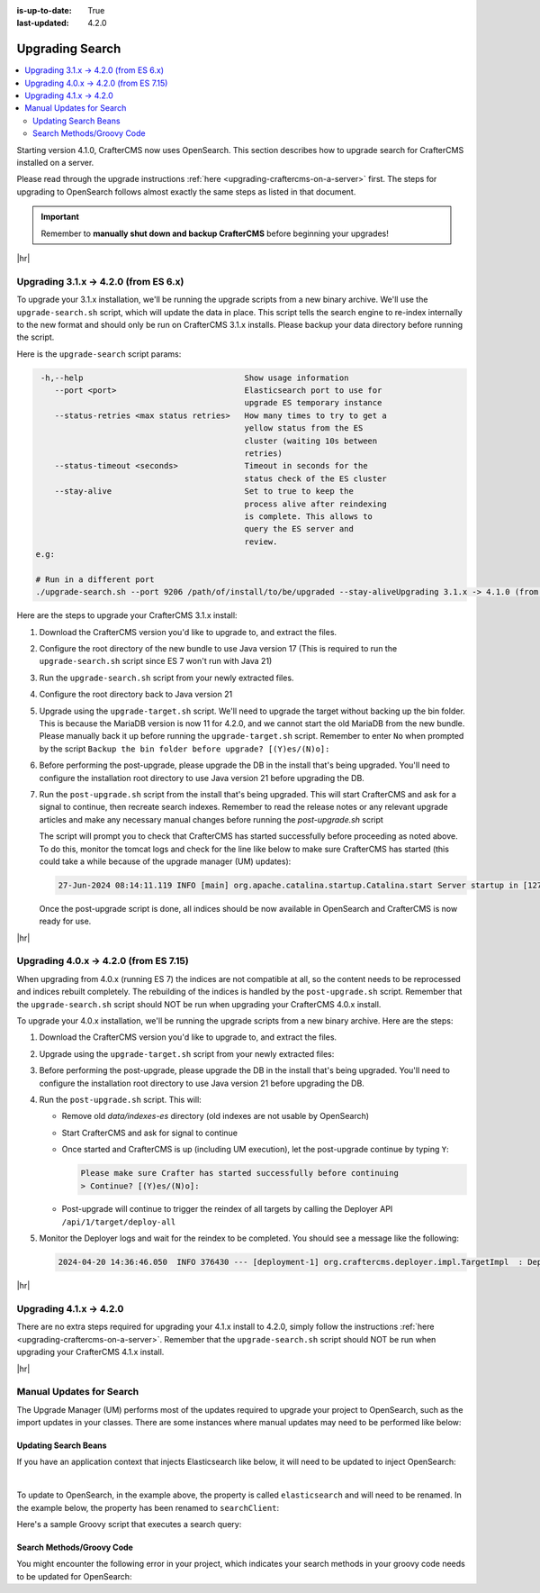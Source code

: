 :is-up-to-date: True
:last-updated: 4.2.0

.. _upgrading-search:

================
Upgrading Search
================
.. contents::
    :local:

Starting version 4.1.0, CrafterCMS now uses OpenSearch.
This section describes how to upgrade search for CrafterCMS installed on a server.

Please read through the upgrade instructions :ref:`here <upgrading-craftercms-on-a-server>` first.
The steps for upgrading to OpenSearch follows almost exactly the same steps as listed in that document.

.. important::
    Remember to **manually shut down and backup CrafterCMS** before beginning your upgrades!

|hr|

--------------------------------------
Upgrading 3.1.x -> 4.2.0 (from ES 6.x)
--------------------------------------
To upgrade your 3.1.x installation, we'll be running the upgrade scripts from a new binary archive.
We'll use the ``upgrade-search.sh`` script, which will update the data in place.
This script tells the search engine to re-index internally to the new format and should only be run on CrafterCMS 3.1.x installs.
Please backup your data directory before running the script.

Here is the ``upgrade-search`` script params:

.. code-block:: text

     -h,--help                                  Show usage information
        --port <port>                           Elasticsearch port to use for
                                                upgrade ES temporary instance
        --status-retries <max status retries>   How many times to try to get a
                                                yellow status from the ES
                                                cluster (waiting 10s between
                                                retries)
        --status-timeout <seconds>              Timeout in seconds for the
                                                status check of the ES cluster
        --stay-alive                            Set to true to keep the
                                                process alive after reindexing
                                                is complete. This allows to
                                                query the ES server and
                                                review.
    e.g:

    # Run in a different port
    ./upgrade-search.sh --port 9206 /path/of/install/to/be/upgraded --stay-aliveUpgrading 3.1.x -> 4.1.0 (from ES 6.x)

Here are the steps to  upgrade your CrafterCMS  3.1.x install:

#. Download the CrafterCMS version you'd like to upgrade to, and extract the files.
#. Configure the root directory of the new bundle to use Java version 17 (This is required to run the ``upgrade-search.sh`` 
   script since ES 7 won't run with Java 21)
#. Run the ``upgrade-search.sh`` script from your newly extracted files.

   .. code-block:: bash
       :caption: *Run the upgrade-search script*
       :emphasize-lines: 1

       ./bin/upgrade/upgrade-search.sh /path/of/install/to/be/upgraded --stay-alive
       ========================================================================
       Search upgrade started
       ========================================================================
       ...
       End process. Stop Elasticsearch
       Move indexes from 'data/indexes-es' to 'indexes'
       ========================================================================
       Search upgrade completed
       ========================================================================

#. Configure the root directory back to Java version 21
#. Upgrade using the ``upgrade-target.sh`` script. We'll need to upgrade the target without backing up the bin folder.
   This is because the MariaDB version is now 11 for 4.2.0, and we cannot start the old MariaDB from the new bundle.
   Please manually back it up before running the ``upgrade-target.sh`` script. Remember to enter ``No`` when prompted
   by the script ``Backup the bin folder before upgrade? [(Y)es/(N)o]:``

   .. code-block:: bash
       :caption: *Run the upgrade-target script*
       :emphasize-lines: 1,3

       ./bin/upgrade/upgrade-target.sh /path/of/install/to/be/upgraded
       ...
       > Backup the bin folder before upgrade? [(Y)es/(N)o]:n
       ...
       ========================================================================
       Upgrade completed
       ========================================================================
       !!! Please read the release notes and make any necessary manual changes, then run the post upgrade script: /path/of/install/to/be/upgraded/bin/upgrade/post-upgrade.sh !!!

#. Before performing the post-upgrade, please upgrade the DB in the install that's being upgraded.
   You'll need to configure the installation root directory to use Java version 21 before upgrading the DB.

   .. code-block:: bash
       :caption: *Upgrade the DB*
       :emphasize-lines: 2

       cd /path/of/install/to/be/upgraded
       ./bin/crafter.sh upgradedb
       ...
       ------------------------------------------------------------------------
       Starting upgrade of embedded database /path/of/install/to/be/upgraded/data/db
       ------------------------------------------------------------------------
       ...
       > Upgrade database completed

#. Run the ``post-upgrade.sh`` script from the install that's being upgraded. This will start CrafterCMS and ask for
   a signal to continue, then recreate search indexes. Remember to read the release notes or any relevant upgrade
   articles and make any necessary manual changes before running the `post-upgrade.sh` script

   .. code-block:: bash
       :caption: *Run the post-upgrade script*
       :emphasize-lines: 2,7-8

       cd /path/of/install/to/be/upgraded/bin/upgrade/
       ./post-upgrade.sh
       ========================================================================
       Post-upgrade 3.1.30 -> 4.2.0
       ========================================================================
       ...
       Please make sure Crafter has started successfully before continuing
       > Continue? [(Y)es/(N)o]: y
       ~~~~~~~~~~~~~~~~~~~~~~~~~~~~~~~~~~~~~~~~~~~~~~~~~~~~~~~~~~~~~~~~~~~~~~~~
       Re-creating Search indexes for sites
       ~~~~~~~~~~~~~~~~~~~~~~~~~~~~~~~~~~~~~~~~~~~~~~~~~~~~~~~~~~~~~~~~~~~~~~~~
       WARNING: This will delete the current Search site indexes and recreate them.
       This is necessary because of a major Search upgrade. Don't proceed
       if you can't have any search downtime.
       > Proceed? [(Y)es/(N)o]: y
       ...
       ========================================================================
       Post-upgrade completed
       ========================================================================
       Crafter has already been started, you can use the system again

   The script will prompt you to check that CrafterCMS has started successfully before proceeding as noted above.
   To do this, monitor the tomcat logs and check for the line like below to make sure CrafterCMS has started
   (this could take a while because of the upgrade manager (UM) updates):

   .. code-block:: text

       27-Jun-2024 08:14:11.119 INFO [main] org.apache.catalina.startup.Catalina.start Server startup in [127790] milliseconds

   Once the post-upgrade script is done, all indices should be now available in OpenSearch and CrafterCMS is now ready for use.

|hr|

---------------------------------------
Upgrading 4.0.x -> 4.2.0 (from ES 7.15)
---------------------------------------
When upgrading from 4.0.x (running ES 7) the indices are not compatible at all, so the content needs to be reprocessed
and indices rebuilt completely. The rebuilding of the indices is handled by the ``post-upgrade.sh`` script.
Remember that the ``upgrade-search.sh`` script should NOT be run when upgrading your CrafterCMS 4.0.x install.

To upgrade your 4.0.x installation, we'll be running the upgrade scripts from a new binary archive.
Here are the steps:

#. Download the CrafterCMS version you'd like to upgrade to, and extract the files.
#. Upgrade using the ``upgrade-target.sh`` script from your newly extracted files:

   .. code-block:: bash
       :caption: *Run the upgrade-target script*

       ./upgrade-target.sh /path/of/install/to/be/upgraded

#. Before performing the post-upgrade, please upgrade the DB in the install that's being upgraded.
   You'll need to configure the installation root directory to use Java version 21 before upgrading the DB.

   .. code-block:: bash
       :caption: *Upgrade the DB*
       :emphasize-lines: 2

       cd /path/of/install/to/be/upgraded
       ./bin/crafter.sh upgradedb
       ...
       ------------------------------------------------------------------------
       Starting upgrade of embedded database /path/of/install/to/be/upgraded/data/db
       ------------------------------------------------------------------------
       ...
       > Upgrade database completed

#. Run the ``post-upgrade.sh`` script. This will:

   - Remove old *data/indexes-es* directory (old indexes are not usable by OpenSearch)
   - Start CrafterCMS and ask for signal to continue
   - Once started and CrafterCMS is up (including UM execution), let the post-upgrade continue by typing ``Y``:

     .. code-block:: bash

         Please make sure Crafter has started successfully before continuing
         > Continue? [(Y)es/(N)o]:

   - Post-upgrade will continue to trigger the reindex of all targets by calling the Deployer API ``/api/1/target/deploy-all``

#. Monitor the Deployer logs and wait for the reindex to be completed. You should see a message like the following:

   .. code-block:: text

       2024-04-20 14:36:46.050  INFO 376430 --- [deployment-1] org.craftercms.deployer.impl.TargetImpl  : Deployment for editorial110-authoring finished in 9.953 secs

|hr|

------------------------
Upgrading 4.1.x -> 4.2.0
------------------------
There are no extra steps required for upgrading your 4.1.x install to 4.2.0, simply follow the instructions
:ref:`here <upgrading-craftercms-on-a-server>`. Remember that the ``upgrade-search.sh`` script should NOT be run when
upgrading your CrafterCMS 4.1.x install.

|hr|

-------------------------
Manual Updates for Search
-------------------------
The Upgrade Manager (UM) performs most of the updates required to upgrade your project to OpenSearch, such as the import updates in your classes.  There are some instances where manual updates may need to be performed like below:

^^^^^^^^^^^^^^^^^^^^^
Updating Search Beans
^^^^^^^^^^^^^^^^^^^^^
If you have an application context that injects Elasticsearch like below, it will need to be updated to inject OpenSearch:

.. code-block:: xml
    :caption: *Application context that injects Elasticsearch*
    :emphasize-lines: 8

    <beans xmlns="http://www.springframework.org/schema/beans"
                 xmlns:xsi="http://www.w3.org/2001/XMLSchema-instance"
                 xsi:schemaLocation="http://www.springframework.org/schema/beans http://www.springframework.org/schema/beans/spring-beans.xsd">

        <bean id="demoProfileService" class="com.demo.services.ProfileService" />

        <bean id="demoSearchService" class="com.demo.services.SearchService">
            <property name="elasticsearch" ref="crafter.elasticsearchService" />
            <property name="urlTransformationService" ref="crafter.urlTransformationService" />
        </bean>
    </beans>

|

To update to OpenSearch, in the example above, the property is called ``elasticsearch`` and will need to be renamed.  In the example below, the property has been renamed to ``searchClient``:

.. code-block:: xml
    :caption: *Application context injection updated to OpenSearch*
    :emphasize-lines: 8

    <beans xmlns="http://www.springframework.org/schema/beans"
                 xmlns:xsi="http://www.w3.org/2001/XMLSchema-instance"
                 xsi:schemaLocation="http://www.springframework.org/schema/beans http://www.springframework.org/schema/beans/spring-beans.xsd">

        <bean id="demoProfileService" class="com.demo.services.ProfileService" />

        <bean id="demoSearchService" class="com.demo.services.SearchService">
            <property name="searchClient" ref="crafter.searchService" />
            <property name="urlTransformationService" ref="crafter.urlTransformationService" />
        </bean>
    </beans>

Here's a sample Groovy script that executes a search query:

.. code-block:: groovy
    :linenos:

    package com.demo.services

    import org.craftercms.search.opensearch.OpenSearchWrapper
    import org.craftercms.search.opensearch.OpenSearchService

    class SearchService {

      OpenSearchService opensearchService

      /**
       * Executes a search query
       *
       */
      def search(Map<String, Object> request, Closure<?> resultsProcessor) {
        log.debug("Search request: {}", request)

        def results = opensearchService.search(request).hits.hits*.sourceAsMap
        if (results == null) {
          results = []
        }

        return resultsProcessor.call(results)
      }
    }

^^^^^^^^^^^^^^^^^^^^^^^^^^
Search Methods/Groovy Code
^^^^^^^^^^^^^^^^^^^^^^^^^^
You might encounter the following error in your project, which indicates your search methods in your groovy code needs to be updated for OpenSearch:

.. code-block:: text
    :caption: *Error message in logs indicating groovy code needs to be updated*

    Caused by: org.craftercms.engine.exception.ScriptException: No signature of method: org.craftercms.engine.search.SiteAwareOpenSearchClient.search() is applicable for
        argument types: (org.opensearch.action.search.SearchRequest) values: [SearchRequest{searchType=QUERY_THEN_FETCH, indices=[],
        indicesOptions=IndicesOptions[ignore_unavailable=false, allow_no_indices=true, expand_wildcards_open=true, expand_wildcards_closed=false, expand_wildcards_hidden=false,
        allow_aliases_to_multiple_indices=true, forbid_closed_indices=true, ignore_aliases=false, ignore_throttled=true], routing='null', preference='null', requestCache=null,
        scroll=null, maxConcurrentShardRequests=0, batchedReduceSize=512, preFilterShardSize=null, allowPartialSearchResults=null, localClusterAlias=null,
        getOrCreateAbsoluteStartMillis=-1, ccsMinimizeRoundtrips=true, source={"from":0,"size":6,"query":{"query_string":{"query":"content-type:\"/page/blogpost\" AND ( (NOT
        (_exists_:unlisted_b)) OR unlisted_b:false) ","fields":[],"type":"best_fields","default_operator":"or","max_determinized_states":10000,"enable_position_increments":true,
        "fuzziness":"AUTO","fuzzy_prefix_length":0,"fuzzy_max_expansions":50,"phrase_slop":0,"escape":false,"auto_generate_synonyms_phrase_query":true,"fuzzy_transpositions":true,
        "boost":1.0}},"sort":[{"publishedDate_dt":{"order":"desc"}}]}, cancelAfterTimeInterval=null, pipeline=null}]
    Possible solutions: search(org.opensearch.client.opensearch.core.SearchRequest, java.lang.Class, java.util.Map), each(groovy.lang.Closure), macro(groovy.lang.Closure)




